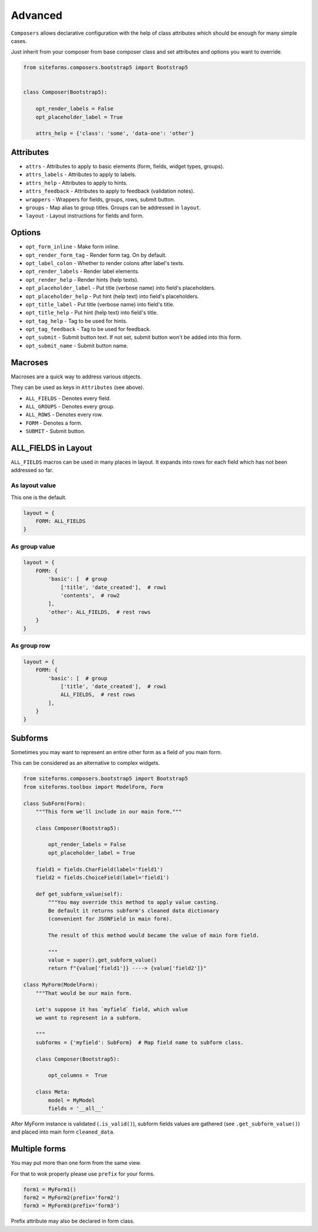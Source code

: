 Advanced
========

``Composers`` allows declarative configuration with the help of class attributes which
should be enough for many simple cases.

Just inherit from your composer from base composer class and set attributes and options you want to override.

.. code-block:: python

    from siteforms.composers.bootstrap5 import Bootstrap5


    class Composer(Bootstrap5):

        opt_render_labels = False
        opt_placeholder_label = True

        attrs_help = {'class': 'some', 'data-one': 'other'}


Attributes
----------

* ``attrs`` - Attributes to apply to basic elements (form, fields, widget types, groups).

* ``attrs_labels`` - Attributes to apply to labels.

* ``attrs_help`` - Attributes to apply to hints.

* ``attrs_feedback`` - Attributes to apply to feedback (validation notes).

* ``wrappers`` - Wrappers for fields, groups, rows, submit button.

* ``groups`` - Map alias to group titles. Groups can be addressed in ``layout``.

* ``layout`` - Layout instructions for fields and form.


Options
-------

* ``opt_form_inline`` - Make form inline.

* ``opt_render_form_tag`` - Render form tag. On by default.

* ``opt_label_colon`` - Whether to render colons after label's texts.

* ``opt_render_labels`` - Render label elements.

* ``opt_render_help`` - Render hints (help texts).

* ``opt_placeholder_label`` - Put title (verbose name) into field's placeholders.

* ``opt_placeholder_help`` - Put hint (help text) into field's placeholders.

* ``opt_title_label`` - Put title (verbose name) into field's title.

* ``opt_title_help`` - Put hint (help text) into field's title.

* ``opt_tag_help`` - Tag to be used for hints.

* ``opt_tag_feedback`` - Tag to be used for feedback.

* ``opt_submit`` - Submit button text. If not set, submit button won't be added into this form.

* ``opt_submit_name`` - Submit button name.


Macroses
--------

Macroses are a quick way to address various objects.

They can be used as keys in ``Attributes`` (see above).

* ``ALL_FIELDS`` - Denotes every field.

* ``ALL_GROUPS`` - Denotes every group.

* ``ALL_ROWS`` - Denotes every row.

* ``FORM`` - Denotes a form.

* ``SUBMIT`` - Submit button.


ALL_FIELDS in Layout
--------------------

``ALL_FIELDS`` macros can be used in many places in layout.
It expands into rows for each field which has not been addressed so far.

As layout value
~~~~~~~~~~~~~~~

This one is the default.

.. code-block:: python

        layout = {
            FORM: ALL_FIELDS
        }


As group value
~~~~~~~~~~~~~~

.. code-block:: python

        layout = {
            FORM: {
                'basic': [  # group
                    ['title', 'date_created'],  # row1
                    'contents',  # row2
                ],
                'other': ALL_FIELDS,  # rest rows
            }
        }



As group row
~~~~~~~~~~~~

.. code-block:: python

        layout = {
            FORM: {
                'basic': [  # group
                    ['title', 'date_created'],  # row1
                    ALL_FIELDS,  # rest rows
                ],
            }
        }


Subforms
--------

Sometimes you may want to represent an entire other form as a field of you main form.

This can be considered as an alternative to complex widgets.

.. code-block:: python

    from siteforms.composers.bootstrap5 import Bootstrap5
    from siteforms.toolbox import ModelForm, Form

    class SubForm(Form):
        """This form we'll include in our main form."""

        class Composer(Bootstrap5):

            opt_render_labels = False
            opt_placeholder_label = True

        field1 = fields.CharField(label='field1')
        field2 = fields.ChoiceField(label='field1')

        def get_subform_value(self):
            """You may override this method to apply value casting.
            Be default it returns subform's cleaned data dictionary
            (convenient for JSONField in main form).

            The result of this method would became the value of main form field.

            """
            value = super().get_subform_value()
            return f"{value['field1']} ----> {value['field2']}"

    class MyForm(ModelForm):
        """That would be our main form.

        Let's suppose it has `myfield` field, which value
        we want to represent in a subform.

        """
        subforms = {'myfield': SubForm}  # Map field name to subform class.

        class Composer(Bootstrap5):

            opt_columns =  True

        class Meta:
            model = MyModel
            fields = '__all__'


After MyForm instance is validated (``.is_valid()``), subform fields values
are gathered (see ``.get_subform_value()``) and placed into main form ``cleaned_data``.


Multiple forms
--------------
You may put more than one form from the same view.

For that to wok properly please use ``prefix`` for your forms.

.. code-block:: python

    form1 = MyForm1()
    form2 = MyForm2(prefix='form2')
    form3 = MyForm3(prefix='form3')

Prefix attribute may also be declared in form class.
